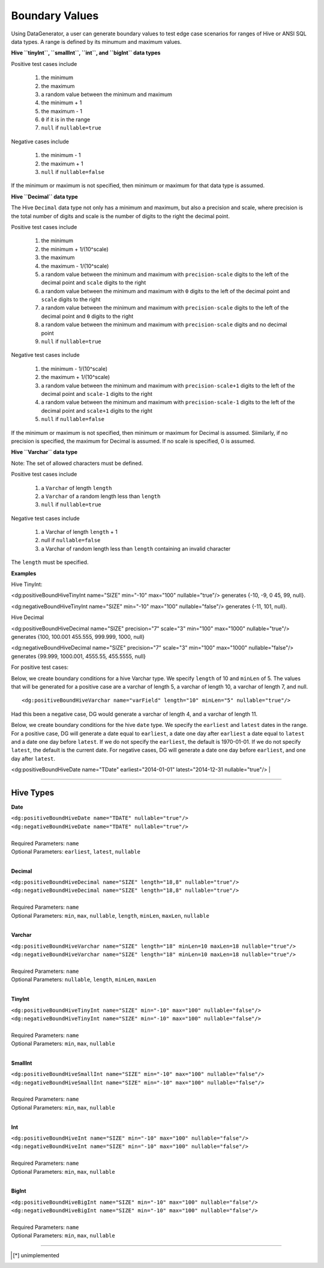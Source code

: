 Boundary Values
===============


Using DataGenerator, a user can generate boundary values to test edge case scenarios for ranges of Hive or ANSI SQL data types. A range is defined by its minumum and maximum values.

**Hive ``tinyInt``, ``smallInt``, ``int``, and ``bigInt`` data types**
 
Positive test cases include

 #. the minimum
 #. the maximum
 #. a random value between the minimum and maximum
 #. the minimum + 1
 #. the maximum - 1 
 #. ``0`` if it is in the range
 #. ``null`` if ``nullable=true`` 
 
Negative cases include

 #. the minimum - 1
 #. the maximum + 1
 #. ``null`` if ``nullable=false``

If the minimum or maximum is not specified, then minimum or maximum for that data type is assumed.

**Hive ``Decimal`` data type**

The Hive ``Decimal`` data type not only has a minimum and maximum, but also a precision and scale, where precision is the total number of digits and scale is the number of digits to the right the decimal point. 

Positive test cases include

 #. the minimum
 #. the minimum + 1/(10^scale)
 #. the maximum
 #. the maximum - 1/(10^scale)
 #. a random value between the minimum and maximum with ``precision-scale`` digits to the left of the decimal point and ``scale`` digits to the right
 #. a random value between the minimum and maximum with ``0`` digits to the left of the decimal point and ``scale`` digits to the right
 #. a random value between the minimum and maximum with ``precision-scale`` digits to the left of the decimal point and ``0`` digits to the right
 #. a random value between the minimum and maximum with ``precision-scale`` digits and no decimal point
 #. ``null`` if ``nullable=true`` 
 
Negative test cases include

 #. the minimum - 1/(10^scale)
 #. the maximum + 1/(10^scale)
 #. a random value between the minimum and maximum with ``precision-scale+1`` digits to the left of the decimal point and ``scale-1`` digits to the right
 #. a random value between the minimum and maximum with ``precision-scale-1`` digits to the left of the decimal point and ``scale+1`` digits to the right
 #. ``null`` if ``nullable=false`` 
 
If the minimum or maximum is not specified, then minimum or maximum for Decimal is assumed. Siimilarly, if no precision is specified, the maximum for Decimal is assumed. If no scale is specified, 0 is assumed.

**Hive ``Varchar`` data type**

Note: The set of allowed  characters must be defined.

Positive test cases include

 #. a ``Varchar`` of length ``length``
 #. a ``Varchar`` of a random length less than ``length``
 #. ``null`` if ``nullable=true`` 
 
Negative test cases include
 
 #. a Varchar of length ``length`` + 1
 #. null if ``nullable=false``
 #. a Varchar of random length less than ``length`` containing an invalid character

The ``length`` must be specified.

**Examples**

Hive TinyInt:

<dg:positiveBoundHiveTinyInt name="SIZE" min="-10" max="100" nullable="true"/> generates {-10, -9, 0 45, 99, null}.

<dg:negativeBoundHiveTinyInt name="SIZE" min="-10" max="100" nullable="false"/> generates {-11, 101, null}.

Hive Decimal

<dg:positiveBoundHiveDecimal name="SIZE" precision="7" scale="3" min="100" max="1000" nullable="true"/> generates {100, 100.001 455.555, 999.999, 1000, null}

<dg:negativeBoundHiveDecimal name="SIZE" precision="7" scale="3" min="100" max="1000" nullable="false"/> generates {99.999, 1000.001, 4555.55, 455.5555, null}

For positive test cases:


Below, we create boundary conditions for a hive Varchar type. We specify ``length`` of 10 and ``minLen`` of 5.
The values that will be generated for a positive case are a varchar of length 5, a varchar of length 10, a varchar of length 7, and null. ::

<dg:positiveBoundHiveVarchar name="varField" length="10" minLen="5" nullable="true"/>

Had this been a negative case, DG would generate a varchar of length 4, and a varchar of length 11.


Below, we create boundary conditions for the hive ``date`` type. We specify the ``earliest`` and ``latest`` dates in the range. For a positive case, DG will generate a date equal to ``earliest``, a date one day after ``earliest`` a date equal to ``latest`` and a date one day before ``latest``. If we do not specify the ``earliest``, the default is 1970-01-01. If we do not specify ``latest``, the default is the current date. For negative cases, DG will generate a date one day before ``earliest``, and one day after ``latest``.

<dg:positiveBoundHiveDate name="TDate" earliest="2014-01-01" latest="2014-12-31 nullable="true"/>
|

----

Hive Types
^^^^^^^

**Date** 

| ``<dg:positiveBoundHiveDate name="TDATE" nullable="true"/>`` 
| ``<dg:negativeBoundHiveDate name="TDATE" nullable="true"/>``
|  
| Required Parameters: ``name``
| Optional Parameters: ``earliest``, ``latest``, ``nullable``
|

**Decimal** 

| ``<dg:positiveBoundHiveDecimal name="SIZE" length="18,8" nullable="true"/>`` 
| ``<dg:negativeBoundHiveDecimal name="SIZE" length="18,8" nullable="true"/>``
|  
| Required Parameters: ``name``
| Optional Parameters: ``min``, ``max``, ``nullable``, ``length``, ``minLen``, ``maxLen``, ``nullable``
|
  
**Varchar** 

| ``<dg:positiveBoundHiveVarchar name="SIZE" length="18" minLen=10 maxLen=18 nullable="true"/>`` 
| ``<dg:negativeBoundHiveVarchar name="SIZE" length="18" minLen=10 maxLen=18 nullable="true"/>``
|  
| Required Parameters: ``name``
| Optional Parameters: ``nullable``, ``length``, ``minLen``, ``maxLen``
|
  
**TinyInt** 

| ``<dg:positiveBoundHiveTinyInt name="SIZE" min="-10" max="100" nullable="false"/>``
| ``<dg:negativeBoundHiveTinyInt name="SIZE" min="-10" max="100" nullable="false"/>``
|  
| Required Parameters: ``name``
| Optional Parameters: ``min``, ``max``, ``nullable``
|

**SmallInt** 

| ``<dg:positiveBoundHiveSmallInt name="SIZE" min="-10" max="100" nullable="false"/>``
| ``<dg:negativeBoundHiveSmallInt name="SIZE" min="-10" max="100" nullable="false"/>``
|
| Required Parameters: ``name``
| Optional Parameters: ``min``, ``max``, ``nullable``
|

**Int** 

| ``<dg:positiveBoundHiveInt name="SIZE" min="-10" max="100" nullable="false"/>``
| ``<dg:negativeBoundHiveInt name="SIZE" min="-10" max="100" nullable="false"/>``
|
| Required Parameters: ``name``
| Optional Parameters: ``min``, ``max``, ``nullable``
|

**BigInt** 

| ``<dg:positiveBoundHiveBigInt name="SIZE" min="-10" max="100" nullable="false"/>``
| ``<dg:negativeBoundHiveBigInt name="SIZE" min="-10" max="100" nullable="false"/>``
| 
| Required Parameters: ``name``
| Optional Parameters: ``min``, ``max``, ``nullable``

----


.. [*] unimplemented
